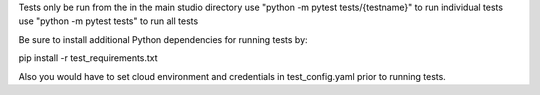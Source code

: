 Tests only be run from the in the main studio directory
use "python -m pytest tests/{testname}" to run individual tests
use "python -m pytest tests" to run all tests

Be sure to install additional Python dependencies for running tests
by:

pip install -r test_requirements.txt

Also you would have to set cloud environment and credentials in test_config.yaml
prior to running tests.

